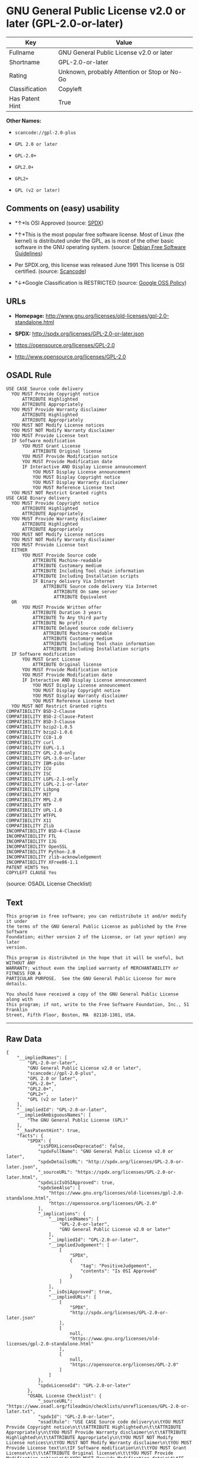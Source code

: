 * GNU General Public License v2.0 or later (GPL-2.0-or-later)

| Key               | Value                                          |
|-------------------+------------------------------------------------|
| Fullname          | GNU General Public License v2.0 or later       |
| Shortname         | GPL-2.0-or-later                               |
| Rating            | Unknown, probably Attention or Stop or No-Go   |
| Classification    | Copyleft                                       |
| Has Patent Hint   | True                                           |

*Other Names:*

- =scancode://gpl-2.0-plus=

- =GPL 2.0 or later=

- =GPL-2.0+=

- =GPL2.0+=

- =GPL2+=

- =GPL (v2 or later)=

** Comments on (easy) usability

- *↑*Is OSI Approved (source:
  [[https://spdx.org/licenses/GPL-2.0-or-later.html][SPDX]])

- *↑*This is the most popular free software license. Most of Linux (the
  kernel) is distributed under the GPL, as is most of the other basic
  software in the GNU operating system. (source:
  [[https://wiki.debian.org/DFSGLicenses][Debian Free Software
  Guidelines]])

- Per SPDX.org, this license was released June 1991 This license is OSI
  certified. (source:
  [[https://github.com/nexB/scancode-toolkit/blob/develop/src/licensedcode/data/licenses/gpl-2.0-plus.yml][Scancode]])

- *↓*Google Classification is RESTRICTED (source:
  [[https://opensource.google.com/docs/thirdparty/licenses/][Google OSS
  Policy]])

** URLs

- *Homepage:*
  http://www.gnu.org/licenses/old-licenses/gpl-2.0-standalone.html

- *SPDX:* http://spdx.org/licenses/GPL-2.0-or-later.json

- https://opensource.org/licenses/GPL-2.0

- http://www.opensource.org/licenses/GPL-2.0

** OSADL Rule

#+BEGIN_EXAMPLE
  USE CASE Source code delivery
  	YOU MUST Provide Copyright notice
  		ATTRIBUTE Highlighted
  		ATTRIBUTE Appropriately
  	YOU MUST Provide Warranty disclaimer
  		ATTRIBUTE Highlighted
  		ATTRIBUTE Appropriately
  	YOU MUST NOT Modify License notices
  	YOU MUST NOT Modify Warranty disclaimer
  	YOU MUST Provide License text
  	IF Software modification
  		YOU MUST Grant License
  			ATTRIBUTE Original license
  		YOU MUST Provide Modification notice
  		YOU MUST Provide Modification date
  		IF Interactive AND Display License announcement
  			YOU MUST Display License announcement
  			YOU MUST Display Copyright notice
  			YOU MUST Display Warranty disclaimer
  			YOU MUST Reference License text
  	YOU MUST NOT Restrict Granted rights
  USE CASE Binary delivery
  	YOU MUST Provide Copyright notice
  		ATTRIBUTE Highlighted
  		ATTRIBUTE Appropriately
  	YOU MUST Provide Warranty disclaimer
  		ATTRIBUTE Highlighted
  		ATTRIBUTE Appropriately
  	YOU MUST NOT Modify License notices
  	YOU MUST NOT Modify Warranty disclaimer
  	YOU MUST Provide License text
  	EITHER
  		YOU MUST Provide Source code
  			ATTRIBUTE Machine-readable
  			ATTRIBUTE Customary medium
  			ATTRIBUTE Including Tool chain information
  			ATTRIBUTE Including Installation scripts
  			IF Binary delivery Via Internet
  				ATTRIBUTE Source code delivery Via Internet
  					ATTRIBUTE On same server
  					ATTRIBUTE Equivalent
  	OR
  		YOU MUST Provide Written offer
  			ATTRIBUTE Duration 3 years
  			ATTRIBUTE To Any third party
  			ATTRIBUTE No profit
  			ATTRIBUTE Delayed source code delivery
  				ATTRIBUTE Machine-readable
  				ATTRIBUTE Customary medium
  				ATTRIBUTE Including Tool chain information
  				ATTRIBUTE Including Installation scripts
  	IF Software modification
  		YOU MUST Grant License
  			ATTRIBUTE Original license
  		YOU MUST Provide Modification notice
  		YOU MUST Provide Modification date
  		IF Interactive AND Display License announcement
  			YOU MUST Display License announcement
  			YOU MUST Display Copyright notice
  			YOU MUST Display Warranty disclaimer
  			YOU MUST Reference License text
  	YOU MUST NOT Restrict Granted rights
  COMPATIBILITY BSD-2-Clause
  COMPATIBILITY BSD-2-Clause-Patent
  COMPATIBILITY BSD-3-Clause
  COMPATIBILITY bzip2-1.0.5
  COMPATIBILITY bzip2-1.0.6
  COMPATIBILITY CC0-1.0
  COMPATIBILITY curl
  COMPATIBILITY EUPL-1.1
  COMPATIBILITY GPL-2.0-only
  COMPATIBILITY GPL-3.0-or-later
  COMPATIBILITY IBM-pibs
  COMPATIBILITY ICU
  COMPATIBILITY ISC
  COMPATIBILITY LGPL-2.1-only
  COMPATIBILITY LGPL-2.1-or-later
  COMPATIBILITY Libpng
  COMPATIBILITY MIT
  COMPATIBILITY MPL-2.0
  COMPATIBILITY NTP
  COMPATIBILITY UPL-1.0
  COMPATIBILITY WTFPL
  COMPATIBILITY X11
  COMPATIBILITY Zlib
  INCOMPATIBILITY BSD-4-Clause
  INCOMPATIBILITY FTL
  INCOMPATIBILITY IJG
  INCOMPATIBILITY OpenSSL
  INCOMPATIBILITY Python-2.0
  INCOMPATIBILITY zlib-acknowledgement
  INCOMPATIBILITY XFree86-1.1
  PATENT HINTS Yes
  COPYLEFT CLAUSE Yes
#+END_EXAMPLE

(source: OSADL License Checklist)

** Text

#+BEGIN_EXAMPLE
  This program is free software; you can redistribute it and/or modify it under
  the terms of the GNU General Public License as published by the Free Software
  Foundation; either version 2 of the License, or (at your option) any later
  version.

  This program is distributed in the hope that it will be useful, but WITHOUT ANY
  WARRANTY; without even the implied warranty of MERCHANTABILITY or FITNESS FOR A
  PARTICULAR PURPOSE.  See the GNU General Public License for more details.

  You should have received a copy of the GNU General Public License along with
  this program; if not, write to the Free Software Foundation, Inc., 51 Franklin
  Street, Fifth Floor, Boston, MA  02110-1301, USA.
#+END_EXAMPLE

--------------

** Raw Data

#+BEGIN_EXAMPLE
  {
      "__impliedNames": [
          "GPL-2.0-or-later",
          "GNU General Public License v2.0 or later",
          "scancode://gpl-2.0-plus",
          "GPL 2.0 or later",
          "GPL-2.0+",
          "GPL2.0+",
          "GPL2+",
          "GPL (v2 or later)"
      ],
      "__impliedId": "GPL-2.0-or-later",
      "__impliedAmbiguousNames": [
          "The GNU General Public License (GPL)"
      ],
      "__hasPatentHint": true,
      "facts": {
          "SPDX": {
              "isSPDXLicenseDeprecated": false,
              "spdxFullName": "GNU General Public License v2.0 or later",
              "spdxDetailsURL": "http://spdx.org/licenses/GPL-2.0-or-later.json",
              "_sourceURL": "https://spdx.org/licenses/GPL-2.0-or-later.html",
              "spdxLicIsOSIApproved": true,
              "spdxSeeAlso": [
                  "https://www.gnu.org/licenses/old-licenses/gpl-2.0-standalone.html",
                  "https://opensource.org/licenses/GPL-2.0"
              ],
              "_implications": {
                  "__impliedNames": [
                      "GPL-2.0-or-later",
                      "GNU General Public License v2.0 or later"
                  ],
                  "__impliedId": "GPL-2.0-or-later",
                  "__impliedJudgement": [
                      [
                          "SPDX",
                          {
                              "tag": "PositiveJudgement",
                              "contents": "Is OSI Approved"
                          }
                      ]
                  ],
                  "__isOsiApproved": true,
                  "__impliedURLs": [
                      [
                          "SPDX",
                          "http://spdx.org/licenses/GPL-2.0-or-later.json"
                      ],
                      [
                          null,
                          "https://www.gnu.org/licenses/old-licenses/gpl-2.0-standalone.html"
                      ],
                      [
                          null,
                          "https://opensource.org/licenses/GPL-2.0"
                      ]
                  ]
              },
              "spdxLicenseId": "GPL-2.0-or-later"
          },
          "OSADL License Checklist": {
              "_sourceURL": "https://www.osadl.org/fileadmin/checklists/unreflicenses/GPL-2.0-or-later.txt",
              "spdxId": "GPL-2.0-or-later",
              "osadlRule": "USE CASE Source code delivery\n\tYOU MUST Provide Copyright notice\n\t\tATTRIBUTE Highlighted\n\t\tATTRIBUTE Appropriately\n\tYOU MUST Provide Warranty disclaimer\n\t\tATTRIBUTE Highlighted\n\t\tATTRIBUTE Appropriately\n\tYOU MUST NOT Modify License notices\n\tYOU MUST NOT Modify Warranty disclaimer\n\tYOU MUST Provide License text\n\tIF Software modification\n\t\tYOU MUST Grant License\n\t\t\tATTRIBUTE Original license\n\t\tYOU MUST Provide Modification notice\n\t\tYOU MUST Provide Modification date\n\t\tIF Interactive AND Display License announcement\n\t\t\tYOU MUST Display License announcement\n\t\t\tYOU MUST Display Copyright notice\n\t\t\tYOU MUST Display Warranty disclaimer\n\t\t\tYOU MUST Reference License text\n\tYOU MUST NOT Restrict Granted rights\nUSE CASE Binary delivery\n\tYOU MUST Provide Copyright notice\n\t\tATTRIBUTE Highlighted\n\t\tATTRIBUTE Appropriately\n\tYOU MUST Provide Warranty disclaimer\n\t\tATTRIBUTE Highlighted\n\t\tATTRIBUTE Appropriately\n\tYOU MUST NOT Modify License notices\n\tYOU MUST NOT Modify Warranty disclaimer\n\tYOU MUST Provide License text\n\tEITHER\n\t\tYOU MUST Provide Source code\n\t\t\tATTRIBUTE Machine-readable\n\t\t\tATTRIBUTE Customary medium\n\t\t\tATTRIBUTE Including Tool chain information\n\t\t\tATTRIBUTE Including Installation scripts\n\t\t\tIF Binary delivery Via Internet\n\t\t\t\tATTRIBUTE Source code delivery Via Internet\n\t\t\t\t\tATTRIBUTE On same server\n\t\t\t\t\tATTRIBUTE Equivalent\n\tOR\r\n\t\tYOU MUST Provide Written offer\n\t\t\tATTRIBUTE Duration 3 years\n\t\t\tATTRIBUTE To Any third party\n\t\t\tATTRIBUTE No profit\n\t\t\tATTRIBUTE Delayed source code delivery\n\t\t\t\tATTRIBUTE Machine-readable\n\t\t\t\tATTRIBUTE Customary medium\n\t\t\t\tATTRIBUTE Including Tool chain information\n\t\t\t\tATTRIBUTE Including Installation scripts\n\tIF Software modification\n\t\tYOU MUST Grant License\n\t\t\tATTRIBUTE Original license\n\t\tYOU MUST Provide Modification notice\n\t\tYOU MUST Provide Modification date\n\t\tIF Interactive AND Display License announcement\n\t\t\tYOU MUST Display License announcement\n\t\t\tYOU MUST Display Copyright notice\n\t\t\tYOU MUST Display Warranty disclaimer\n\t\t\tYOU MUST Reference License text\n\tYOU MUST NOT Restrict Granted rights\nCOMPATIBILITY BSD-2-Clause\r\nCOMPATIBILITY BSD-2-Clause-Patent\r\nCOMPATIBILITY BSD-3-Clause\r\nCOMPATIBILITY bzip2-1.0.5\r\nCOMPATIBILITY bzip2-1.0.6\r\nCOMPATIBILITY CC0-1.0\r\nCOMPATIBILITY curl\r\nCOMPATIBILITY EUPL-1.1\nCOMPATIBILITY GPL-2.0-only\nCOMPATIBILITY GPL-3.0-or-later\nCOMPATIBILITY IBM-pibs\r\nCOMPATIBILITY ICU\r\nCOMPATIBILITY ISC\r\nCOMPATIBILITY LGPL-2.1-only\nCOMPATIBILITY LGPL-2.1-or-later\nCOMPATIBILITY Libpng\r\nCOMPATIBILITY MIT\r\nCOMPATIBILITY MPL-2.0\nCOMPATIBILITY NTP\r\nCOMPATIBILITY UPL-1.0\r\nCOMPATIBILITY WTFPL\r\nCOMPATIBILITY X11\r\nCOMPATIBILITY Zlib\r\nINCOMPATIBILITY BSD-4-Clause\nINCOMPATIBILITY FTL\nINCOMPATIBILITY IJG\nINCOMPATIBILITY OpenSSL\nINCOMPATIBILITY Python-2.0\nINCOMPATIBILITY zlib-acknowledgement\nINCOMPATIBILITY XFree86-1.1\nPATENT HINTS Yes\nCOPYLEFT CLAUSE Yes\n",
              "_implications": {
                  "__impliedNames": [
                      "GPL-2.0-or-later"
                  ],
                  "__hasPatentHint": true,
                  "__impliedCopyleft": [
                      [
                          "OSADL License Checklist",
                          "Copyleft"
                      ]
                  ],
                  "__calculatedCopyleft": "Copyleft"
              }
          },
          "Scancode": {
              "otherUrls": [
                  "http://www.opensource.org/licenses/GPL-2.0",
                  "https://opensource.org/licenses/GPL-2.0",
                  "https://www.gnu.org/licenses/old-licenses/gpl-2.0-standalone.html"
              ],
              "homepageUrl": "http://www.gnu.org/licenses/old-licenses/gpl-2.0-standalone.html",
              "shortName": "GPL 2.0 or later",
              "textUrls": null,
              "text": "This program is free software; you can redistribute it and/or modify it under\nthe terms of the GNU General Public License as published by the Free Software\nFoundation; either version 2 of the License, or (at your option) any later\nversion.\n\nThis program is distributed in the hope that it will be useful, but WITHOUT ANY\nWARRANTY; without even the implied warranty of MERCHANTABILITY or FITNESS FOR A\nPARTICULAR PURPOSE.  See the GNU General Public License for more details.\n\nYou should have received a copy of the GNU General Public License along with\nthis program; if not, write to the Free Software Foundation, Inc., 51 Franklin\nStreet, Fifth Floor, Boston, MA  02110-1301, USA.",
              "category": "Copyleft",
              "osiUrl": null,
              "owner": "Free Software Foundation (FSF)",
              "_sourceURL": "https://github.com/nexB/scancode-toolkit/blob/develop/src/licensedcode/data/licenses/gpl-2.0-plus.yml",
              "key": "gpl-2.0-plus",
              "name": "GNU General Public License 2.0 or later",
              "spdxId": "GPL-2.0-or-later",
              "notes": "Per SPDX.org, this license was released June 1991 This license is OSI\ncertified.\n",
              "_implications": {
                  "__impliedNames": [
                      "scancode://gpl-2.0-plus",
                      "GPL 2.0 or later",
                      "GPL-2.0-or-later"
                  ],
                  "__impliedId": "GPL-2.0-or-later",
                  "__impliedJudgement": [
                      [
                          "Scancode",
                          {
                              "tag": "NeutralJudgement",
                              "contents": "Per SPDX.org, this license was released June 1991 This license is OSI\ncertified.\n"
                          }
                      ]
                  ],
                  "__impliedCopyleft": [
                      [
                          "Scancode",
                          "Copyleft"
                      ]
                  ],
                  "__calculatedCopyleft": "Copyleft",
                  "__impliedText": "This program is free software; you can redistribute it and/or modify it under\nthe terms of the GNU General Public License as published by the Free Software\nFoundation; either version 2 of the License, or (at your option) any later\nversion.\n\nThis program is distributed in the hope that it will be useful, but WITHOUT ANY\nWARRANTY; without even the implied warranty of MERCHANTABILITY or FITNESS FOR A\nPARTICULAR PURPOSE.  See the GNU General Public License for more details.\n\nYou should have received a copy of the GNU General Public License along with\nthis program; if not, write to the Free Software Foundation, Inc., 51 Franklin\nStreet, Fifth Floor, Boston, MA  02110-1301, USA.",
                  "__impliedURLs": [
                      [
                          "Homepage",
                          "http://www.gnu.org/licenses/old-licenses/gpl-2.0-standalone.html"
                      ],
                      [
                          null,
                          "http://www.opensource.org/licenses/GPL-2.0"
                      ],
                      [
                          null,
                          "https://opensource.org/licenses/GPL-2.0"
                      ],
                      [
                          null,
                          "https://www.gnu.org/licenses/old-licenses/gpl-2.0-standalone.html"
                      ]
                  ]
              }
          },
          "Debian Free Software Guidelines": {
              "LicenseName": "The GNU General Public License (GPL)",
              "State": "DFSGCompatible",
              "_sourceURL": "https://wiki.debian.org/DFSGLicenses",
              "_implications": {
                  "__impliedNames": [
                      "GPL-2.0-or-later"
                  ],
                  "__impliedAmbiguousNames": [
                      "The GNU General Public License (GPL)"
                  ],
                  "__impliedJudgement": [
                      [
                          "Debian Free Software Guidelines",
                          {
                              "tag": "PositiveJudgement",
                              "contents": "This is the most popular free software license. Most of Linux (the kernel) is distributed under the GPL, as is most of the other basic software in the GNU operating system."
                          }
                      ]
                  ]
              },
              "Comment": "This is the most popular free software license. Most of Linux (the kernel) is distributed under the GPL, as is most of the other basic software in the GNU operating system.",
              "LicenseId": "GPL-2.0-or-later"
          },
          "Override": {
              "oNonCommecrial": null,
              "implications": {
                  "__impliedNames": [
                      "GPL-2.0-or-later",
                      "GPL-2.0+",
                      "GPL2.0+",
                      "GPL2+",
                      "GPL (v2 or later)"
                  ],
                  "__impliedId": "GPL-2.0-or-later"
              },
              "oName": "GPL-2.0-or-later",
              "oOtherLicenseIds": [
                  "GPL-2.0+",
                  "GPL2.0+",
                  "GPL2+",
                  "GPL (v2 or later)"
              ],
              "oDescription": null,
              "oJudgement": null,
              "oCompatibilities": null,
              "oRatingState": null
          },
          "finos-osr/OSLC-handbook": {
              "terms": [
                  {
                      "termUseCases": [
                          "UB",
                          "MB",
                          "US",
                          "MS"
                      ],
                      "termSeeAlso": null,
                      "termDescription": "Provide copy of license",
                      "termComplianceNotes": "It must be an actual copy of the license not a website link",
                      "termType": "condition"
                  },
                  {
                      "termUseCases": [
                          "UB",
                          "MB",
                          "US",
                          "MS"
                      ],
                      "termSeeAlso": null,
                      "termDescription": "Retain notices on all files",
                      "termComplianceNotes": "Source files usually have a standard license header that includes a copyright notice and disclaimer of warranty. This is also where projects typically indicate if the -or-later version option is available.",
                      "termType": "condition"
                  },
                  {
                      "termUseCases": [
                          "MB",
                          "MS"
                      ],
                      "termSeeAlso": null,
                      "termDescription": "Notice of modifications",
                      "termComplianceNotes": "Modified files must have âprominent notices that you changed the filesâ and a date",
                      "termType": "condition"
                  },
                  {
                      "termUseCases": [
                          "MB",
                          "MS"
                      ],
                      "termSeeAlso": [
                          "https://copyleft.org/guide/comprehensive-gpl-guidech6.html#x9-410005[Copyleft Guide]",
                          "https://www.gnu.org/licenses/gpl-faq.html#TheGPLSaysModifiedVersions[FSF FAQ: GPL says modified versions]",
                          "https://www.gnu.org/licenses/gpl-faq.en.html#MereAggregation[FSF FAQ: mere aggregation]"
                      ],
                      "termDescription": "Modifications or derivative work must be licensed under same license",
                      "termComplianceNotes": "Strong copyleft or reciprocal, project-based license meaning that derivative works must also be under GPL-2.0. For more information about GPL-2.0 compliance and this condition in particular, see the references provided or consult your open source legal counsel.",
                      "termType": "condition"
                  },
                  {
                      "termUseCases": [
                          "UB",
                          "MB"
                      ],
                      "termSeeAlso": [
                          "https://copyleft.org/guide/comprehensive-gpl-guidech6.html#x9-410005[Copyleft Guide]",
                          "https://www.gnu.org/licenses/gpl-faq.html#SystemLibraryException[FSF FAQ: System library exception]",
                          "https://www.gnu.org/licenses/gpl-faq.html#MustSourceBuildToMatchExactHashOfBinary[FSF FAQ: source code match binary]"
                      ],
                      "termDescription": "Provide corresponding source code",
                      "termComplianceNotes": "Corresponding Source = all the source code needed to generate, install, and (for an executable work) run the object code and to modify the work, including scripts to control those activities. Options for providing source = with binary, written offer (see section 3 for more details). For more information about GPL-2.0 compliance and this condition in particular, see the references provided or consult your open source legal counsel.",
                      "termType": "condition"
                  },
                  {
                      "termUseCases": [
                          "UB",
                          "MB",
                          "US",
                          "MS"
                      ],
                      "termSeeAlso": null,
                      "termDescription": "No additional restrictions",
                      "termComplianceNotes": "You may not impose any further restrictions on the exercise of the rights granted under this license.",
                      "termType": "condition"
                  },
                  {
                      "termUseCases": null,
                      "termSeeAlso": null,
                      "termDescription": "License automatically terminates if you do not comply with the terms of the license",
                      "termComplianceNotes": null,
                      "termType": "termination"
                  },
                  {
                      "termUseCases": null,
                      "termSeeAlso": [
                          "https://www.gnu.org/licenses/identify-licenses-clearly.html[Stallman: For Clarity's Sake]"
                      ],
                      "termDescription": "Allows use of covered code under the terms of same version or any later version of the license or that version only, as specified. If no license version is specified, then you may use any version ever published by the FSF.",
                      "termComplianceNotes": null,
                      "termType": "license_versions"
                  }
              ],
              "_sourceURL": "https://github.com/finos-osr/OSLC-handbook/blob/master/src/GPL-2.0.yaml",
              "name": "GNU General Public License 2.0",
              "nameFromFilename": "GPL-2.0",
              "notes": "GPL-2.0 provides the option to use either that version of the license only or to make it available under any later version of that license. This is denoted in the standard license header and by using GPL-2.0-only or GPL-2.0-or-later",
              "_implications": {
                  "__impliedNames": [
                      "GPL-2.0-or-later"
                  ]
              },
              "licenseId": [
                  "GPL-2.0-or-later"
              ]
          },
          "Google OSS Policy": {
              "rating": "RESTRICTED",
              "_sourceURL": "https://opensource.google.com/docs/thirdparty/licenses/",
              "id": "GPL-2.0-or-later",
              "_implications": {
                  "__impliedNames": [
                      "GPL-2.0-or-later"
                  ],
                  "__impliedJudgement": [
                      [
                          "Google OSS Policy",
                          {
                              "tag": "NegativeJudgement",
                              "contents": "Google Classification is RESTRICTED"
                          }
                      ]
                  ]
              }
          }
      },
      "__impliedJudgement": [
          [
              "Debian Free Software Guidelines",
              {
                  "tag": "PositiveJudgement",
                  "contents": "This is the most popular free software license. Most of Linux (the kernel) is distributed under the GPL, as is most of the other basic software in the GNU operating system."
              }
          ],
          [
              "Google OSS Policy",
              {
                  "tag": "NegativeJudgement",
                  "contents": "Google Classification is RESTRICTED"
              }
          ],
          [
              "SPDX",
              {
                  "tag": "PositiveJudgement",
                  "contents": "Is OSI Approved"
              }
          ],
          [
              "Scancode",
              {
                  "tag": "NeutralJudgement",
                  "contents": "Per SPDX.org, this license was released June 1991 This license is OSI\ncertified.\n"
              }
          ]
      ],
      "__impliedCopyleft": [
          [
              "OSADL License Checklist",
              "Copyleft"
          ],
          [
              "Scancode",
              "Copyleft"
          ]
      ],
      "__calculatedCopyleft": "Copyleft",
      "__isOsiApproved": true,
      "__impliedText": "This program is free software; you can redistribute it and/or modify it under\nthe terms of the GNU General Public License as published by the Free Software\nFoundation; either version 2 of the License, or (at your option) any later\nversion.\n\nThis program is distributed in the hope that it will be useful, but WITHOUT ANY\nWARRANTY; without even the implied warranty of MERCHANTABILITY or FITNESS FOR A\nPARTICULAR PURPOSE.  See the GNU General Public License for more details.\n\nYou should have received a copy of the GNU General Public License along with\nthis program; if not, write to the Free Software Foundation, Inc., 51 Franklin\nStreet, Fifth Floor, Boston, MA  02110-1301, USA.",
      "__impliedURLs": [
          [
              "SPDX",
              "http://spdx.org/licenses/GPL-2.0-or-later.json"
          ],
          [
              null,
              "https://www.gnu.org/licenses/old-licenses/gpl-2.0-standalone.html"
          ],
          [
              null,
              "https://opensource.org/licenses/GPL-2.0"
          ],
          [
              "Homepage",
              "http://www.gnu.org/licenses/old-licenses/gpl-2.0-standalone.html"
          ],
          [
              null,
              "http://www.opensource.org/licenses/GPL-2.0"
          ]
      ]
  }
#+END_EXAMPLE

--------------

** Dot Cluster Graph

[[../dot/GPL-2.0-or-later.svg]]